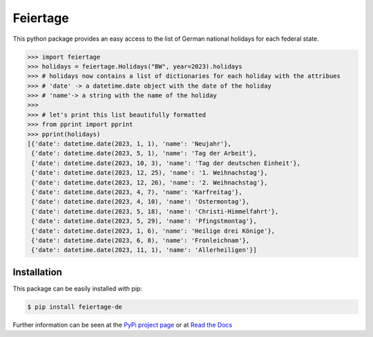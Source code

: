 Feiertage
=========

This python package provides an easy access to the list of German national holidays for each federal state.

.. code-block:: python

  >>> import feiertage
  >>> holidays = feiertage.Holidays("BW", year=2023).holidays
  >>> # holidays now contains a list of dictionaries for each holiday with the attribues
  >>> # 'date' -> a datetime.date object with the date of the holiday
  >>> # 'name'-> a string with the name of the holiday
  >>> 
  >>> # let's print this list beautifully formatted
  >>> from pprint import pprint
  >>> pprint(holidays)
  [{'date': datetime.date(2023, 1, 1), 'name': 'Neujahr'},
   {'date': datetime.date(2023, 5, 1), 'name': 'Tag der Arbeit'},
   {'date': datetime.date(2023, 10, 3), 'name': 'Tag der deutschen Einheit'},
   {'date': datetime.date(2023, 12, 25), 'name': '1. Weihnachstag'},
   {'date': datetime.date(2023, 12, 26), 'name': '2. Weihnachstag'},
   {'date': datetime.date(2023, 4, 7), 'name': 'Karfreitag'},
   {'date': datetime.date(2023, 4, 10), 'name': 'Ostermontag'},
   {'date': datetime.date(2023, 5, 18), 'name': 'Christi-Himmelfahrt'},
   {'date': datetime.date(2023, 5, 29), 'name': 'Pfingstmontag'},
   {'date': datetime.date(2023, 1, 6), 'name': 'Heilige drei Könige'},
   {'date': datetime.date(2023, 6, 8), 'name': 'Fronleichnam'},
   {'date': datetime.date(2023, 11, 1), 'name': 'Allerheiligen'}]

Installation
------------

This package can be easily installed with pip:

.. code-block:: bash

  $ pip install feiertage-de

Further information can be seen at the `PyPi project page <https://pypi.org/project/feiertage-de/>`_ or at `Read the Docs <https://feiertage-de.readthedocs.io/en/latest/index.html>`_
